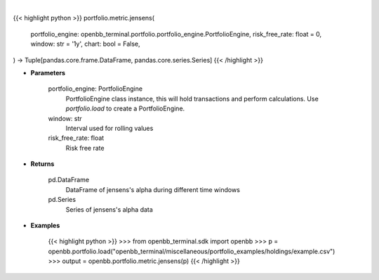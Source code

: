 .. role:: python(code)
    :language: python
    :class: highlight

|

.. raw:: html

    <h3>
    > Getting data
    </h3>

{{< highlight python >}}
portfolio.metric.jensens(
    portfolio_engine: openbb_terminal.portfolio.portfolio_engine.PortfolioEngine,
    risk_free_rate: float = 0,
    window: str = '1y',
    chart: bool = False,
) -> Tuple[pandas.core.frame.DataFrame, pandas.core.series.Series]
{{< /highlight >}}

.. raw:: html

    <p>
    Get jensen's alpha
    </p>

* **Parameters**

    portfolio_engine: PortfolioEngine
        PortfolioEngine class instance, this will hold transactions and perform calculations.
        Use `portfolio.load` to create a PortfolioEngine.
    window: str
        Interval used for rolling values
    risk_free_rate: float
        Risk free rate

* **Returns**

    pd.DataFrame
        DataFrame of jensens's alpha during different time windows
    pd.Series
        Series of jensens's alpha data

* **Examples**

    {{< highlight python >}}
    >>> from openbb_terminal.sdk import openbb
    >>> p = openbb.portfolio.load("openbb_terminal/miscellaneous/portfolio_examples/holdings/example.csv")
    >>> output = openbb.portfolio.metric.jensens(p)
    {{< /highlight >}}
